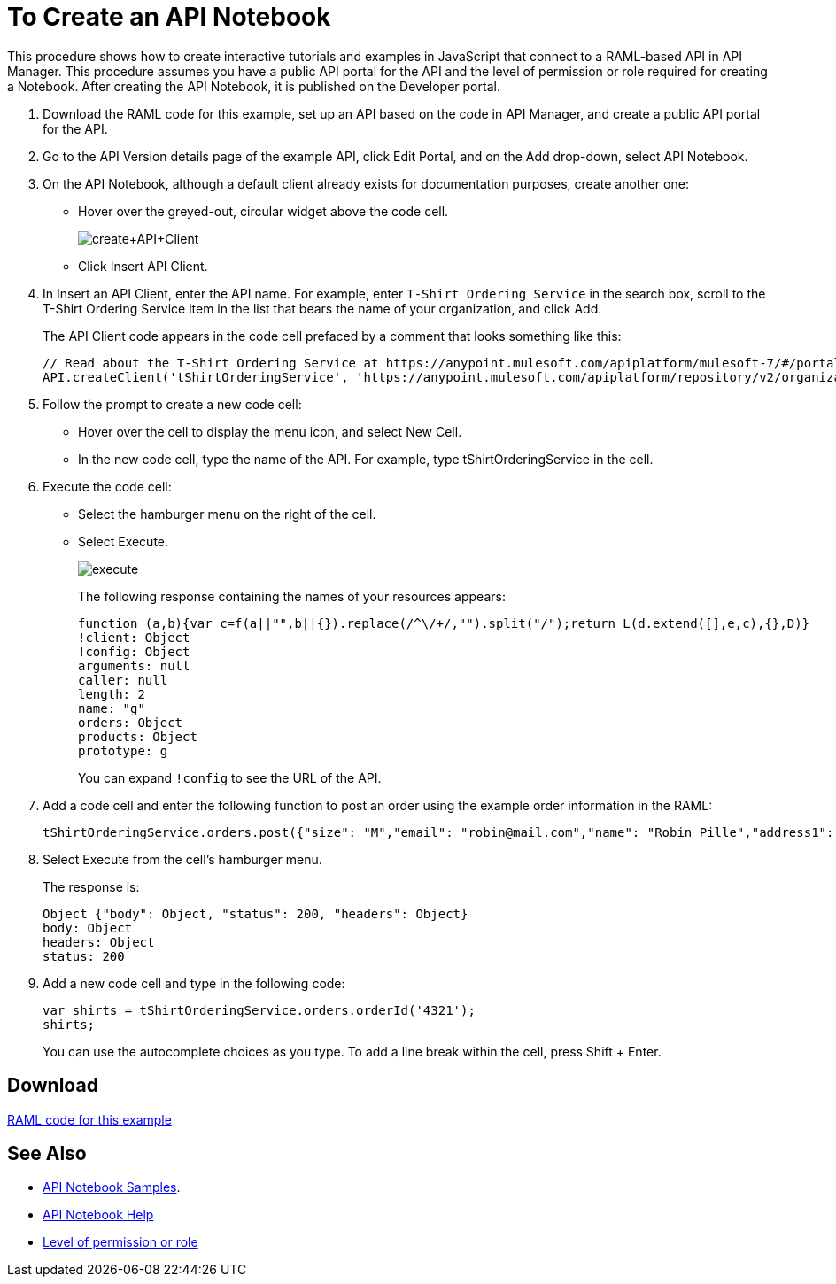 = To Create an API Notebook
:keywords: api, raml, client, notebook

This procedure shows how to create interactive tutorials and examples in JavaScript that connect to a RAML-based API in API Manager. This procedure assumes you have a public API portal for the API and the level of permission or role required for creating a Notebook. After creating the API Notebook, it is published on the Developer portal.

. Download the RAML code for this example, set up an API based on the code in API Manager, and create a public API portal for the API.
. Go to the API Version details page of the example API, click Edit Portal, and on the Add drop-down, select API Notebook.
+
. On the API Notebook, although a default client already exists for documentation purposes, create another one: 
+
* Hover over the greyed-out, circular widget above the code cell.
+
image:create+API+Client.png[create+API+Client]
+
* Click Insert API Client.
+
. In Insert an API Client, enter the API name. For example, enter `T-Shirt Ordering Service` in the search box, scroll to the T-Shirt Ordering Service item in the list that bears the name of your organization, and click Add.
+
The API Client code appears in the code cell prefaced by a comment that looks something like this:
+
----
// Read about the T-Shirt Ordering Service at https://anypoint.mulesoft.com/apiplatform/mulesoft-7/#/portals/organizations/2dfeffce-f770-4317-ad32-a2a9c01050f2/apis/4358/versions/4394
API.createClient('tShirtOrderingService', 'https://anypoint.mulesoft.com/apiplatform/repository/v2/organizations/2dfeffce-f770-4317-ad32-a2a9c01050f2/public/apis/4358/versions/4394/files/root');
----
+
. Follow the prompt to create a new code cell:
+
* Hover over the cell to display the menu icon, and select New Cell.
* In the new code cell, type the name of the API. For example, type tShirtOrderingService in the cell.
+
. Execute the code cell: 
+
* Select the hamburger menu on the right of the cell.
* Select Execute.
+
image:execute.png[execute]
+
The following response containing the names of your resources appears:
+
----
function (a,b){var c=f(a||"",b||{}).replace(/^\/+/,"").split("/");return L(d.extend([],e,c),{},D)}
!client: Object
!config: Object
arguments: null
caller: null
length: 2
name: "g"
orders: Object
products: Object
prototype: g
----
+
You can expand `!config` to see the URL of the API.
+
. Add a code cell and enter the following function to post an order using the example order information in the RAML:
+
----
tShirtOrderingService.orders.post({"size": "M","email": "robin@mail.com","name": "Robin Pille","address1": "77 Geary St.","address2": "Apt 7","city": "San Francisco","stateOrProvince": "CA","country": "US","postalCode": "94131"})
----
+
. Select Execute from the cell's hamburger menu.
+
The response is:
+
----
Object {"body": Object, "status": 200, "headers": Object}
body: Object
headers: Object
status: 200
----
+
. Add a new code cell and type in the following code:
+
----
var shirts = tShirtOrderingService.orders.orderId('4321');
shirts;
----
+
You can use the autocomplete choices as you type. To add a line break within the cell, press Shift + Enter.

== Download

link:/api-manager/_attachments/t-shirt.raml[RAML code for this example]

== See Also

* link:https://api-notebook.anypoint.mulesoft.com/#examples[API Notebook Samples].
* link:https://api-notebook.anypoint.mulesoft.com/help/api-guide[API Notebook Help]
* link:/access-management/roles[Level of permission or role]

